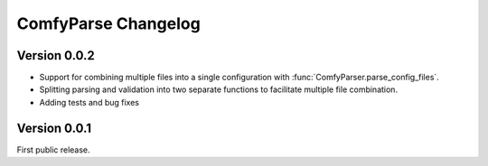 ======================
 ComfyParse Changelog
======================

Version 0.0.2
-------------

- Support for combining multiple files into a single configuration with :func:`ComfyParser.parse_config_files`.
- Splitting parsing and validation into two separate functions to facilitate multiple file combination.
- Adding tests and bug fixes

Version 0.0.1
-------------

First public release.
